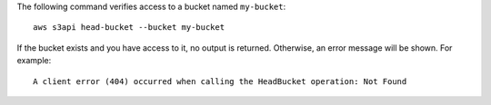 The following command verifies access to a bucket named ``my-bucket``::

  aws s3api head-bucket --bucket my-bucket

If the bucket exists and you have access to it, no output is returned. Otherwise, an error message will be shown. For example::

  A client error (404) occurred when calling the HeadBucket operation: Not Found
